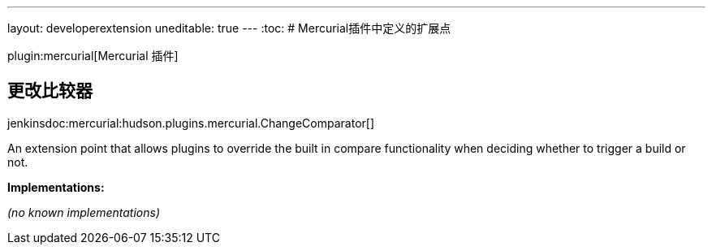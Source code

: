 ---
layout: developerextension
uneditable: true
---
:toc:
# Mercurial插件中定义的扩展点

plugin:mercurial[Mercurial 插件]

## 更改比较器
+jenkinsdoc:mercurial:hudson.plugins.mercurial.ChangeComparator[]+

+++ An extension point that allows plugins to override the built in compare +++ +++ functionality when deciding whether to trigger a build or not.+++


**Implementations:**

_(no known implementations)_

